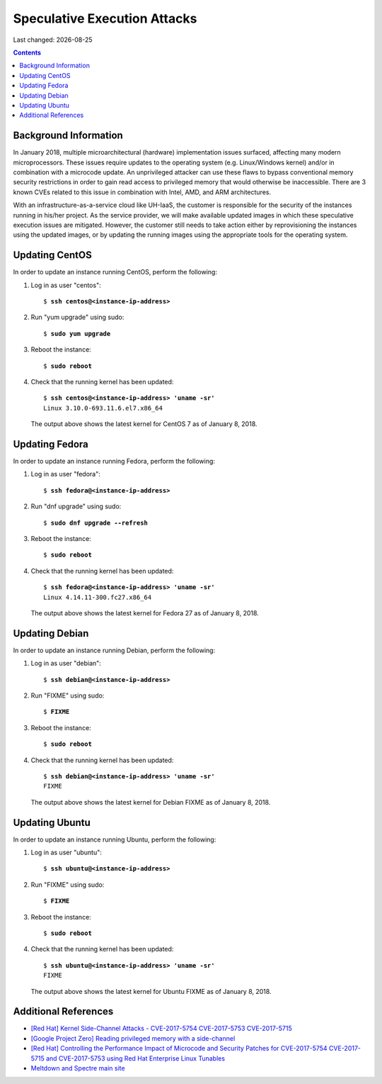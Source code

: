 .. |date| date::

Speculative Execution Attacks
=============================

Last changed: |date|

.. contents::


Background Information
----------------------

In January 2018, multiple microarchitectural (hardware) implementation
issues surfaced, affecting many modern microprocessors.  These issues
require updates to the operating system (e.g. Linux/Windows kernel)
and/or in combination with a microcode update.  An unprivileged
attacker can use these flaws to bypass conventional memory security
restrictions in order to gain read access to privileged memory that
would otherwise be inaccessible. There are 3 known CVEs related to
this issue in combination with Intel, AMD, and ARM architectures.

With an infrastructure-as-a-service cloud like UH-IaaS, the customer
is responsible for the security of the instances running in his/her
project.  As the service provider, we will make available updated
images in which these speculative execution issues are mitigated.
However, the customer still needs to take action either by
reprovisioning the instances using the updated images, or by updating
the running images using the appropriate tools for the operating
system.


Updating CentOS
---------------

In order to update an instance running CentOS, perform the following:

#. Log in as user "centos":

   .. parsed-literal::

     $ **ssh centos@<instance-ip-address>**

#. Run "yum upgrade" using sudo:

   .. parsed-literal::

     $ **sudo yum upgrade**

#. Reboot the instance:

   .. parsed-literal::

     $ **sudo reboot**

#. Check that the running kernel has been updated:

   .. parsed-literal::

     $ **ssh centos@<instance-ip-address> 'uname -sr'**
     Linux 3.10.0-693.11.6.el7.x86_64

   The output above shows the latest kernel for CentOS 7 as of January
   8, 2018.


Updating Fedora
---------------

In order to update an instance running Fedora, perform the following:

#. Log in as user "fedora":

   .. parsed-literal::

     $ **ssh fedora@<instance-ip-address>**

#. Run "dnf upgrade" using sudo:

   .. parsed-literal::

     $ **sudo dnf upgrade --refresh**

#. Reboot the instance:

   .. parsed-literal::

     $ **sudo reboot**

#. Check that the running kernel has been updated:

   .. parsed-literal::

     $ **ssh fedora@<instance-ip-address> 'uname -sr'**
     Linux 4.14.11-300.fc27.x86_64

   The output above shows the latest kernel for Fedora 27 as of January
   8, 2018.


Updating Debian
---------------

In order to update an instance running Debian, perform the following:

#. Log in as user "debian":

   .. parsed-literal::

     $ **ssh debian@<instance-ip-address>**

#. Run "FIXME" using sudo:

   .. parsed-literal::

     $ **FIXME**

#. Reboot the instance:

   .. parsed-literal::

     $ **sudo reboot**

#. Check that the running kernel has been updated:

   .. parsed-literal::

     $ **ssh debian@<instance-ip-address> 'uname -sr'**
     FIXME

   The output above shows the latest kernel for Debian FIXME as of January
   8, 2018.


Updating Ubuntu
---------------

In order to update an instance running Ubuntu, perform the following:

#. Log in as user "ubuntu":

   .. parsed-literal::

     $ **ssh ubuntu@<instance-ip-address>**

#. Run "FIXME" using sudo:

   .. parsed-literal::

     $ **FIXME**

#. Reboot the instance:

   .. parsed-literal::

     $ **sudo reboot**

#. Check that the running kernel has been updated:

   .. parsed-literal::

     $ **ssh ubuntu@<instance-ip-address> 'uname -sr'**
     FIXME

   The output above shows the latest kernel for Ubuntu FIXME as of January
   8, 2018.


Additional References
---------------------

.. _[Red Hat] Kernel Side-Channel Attacks - CVE-2017-5754 CVE-2017-5753 CVE-2017-5715: https://access.redhat.com/security/vulnerabilities/speculativeexecution
.. _[Google Project Zero] Reading privileged memory with a side-channel: https://googleprojectzero.blogspot.ca/2018/01/reading-privileged-memory-with-side.html
.. _Meltdown and Spectre main site: https://meltdownattack.com/
.. _[Red Hat] Controlling the Performance Impact of Microcode and Security Patches for CVE-2017-5754 CVE-2017-5715 and CVE-2017-5753 using Red Hat Enterprise Linux Tunables: https://access.redhat.com/articles/3311301

* `[Red Hat] Kernel Side-Channel Attacks - CVE-2017-5754 CVE-2017-5753
  CVE-2017-5715`_

* `[Google Project Zero] Reading privileged memory with a
  side-channel`_

* `[Red Hat] Controlling the Performance Impact of Microcode and
  Security Patches for CVE-2017-5754 CVE-2017-5715 and CVE-2017-5753
  using Red Hat Enterprise Linux Tunables`_

* `Meltdown and Spectre main site`_


